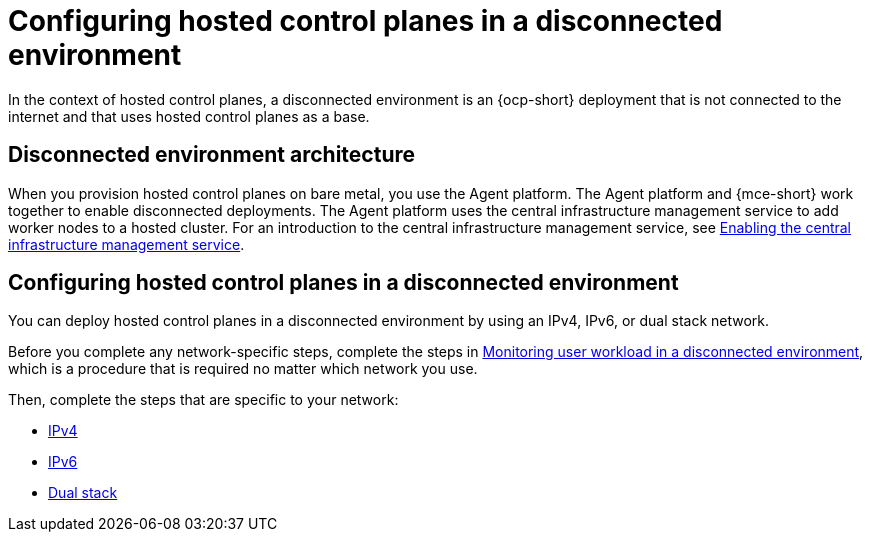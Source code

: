 [#configure-hosted-disconnected]
= Configuring hosted control planes in a disconnected environment

In the context of hosted control planes, a disconnected environment is an {ocp-short} deployment that is not connected to the internet and that uses hosted control planes as a base.

[#mce_and_agent]
== Disconnected environment architecture

When you provision hosted control planes on bare metal, you use the Agent platform. The Agent platform and {mce-short} work together to enable disconnected deployments. The Agent platform uses the central infrastructure management service to add worker nodes to a hosted cluster. For an introduction to the central infrastructure management service, see xref:../cluster_lifecycle/cim_enable.adoc#enable-cim[Enabling the central infrastructure management service]. 

[#configure-hosted-disconnected-networks]
== Configuring hosted control planes in a disconnected environment

You can deploy hosted control planes in a disconnected environment by using an IPv4, IPv6, or dual stack network. 

Before you complete any network-specific steps, complete the steps in xref:../hosted_control_planes/monitor_user_workload_disconnected.adoc#monitor-user-workload-disconnected[Monitoring user workload in a disconnected environment], which is a procedure that is required no matter which network you use.

Then, complete the steps that are specific to your network: 

* xref:../hosted_control_planes/configure_hosted_disconnected_ipv4.adoc#configure-hosted-disconnected-ipv4[IPv4]
* xref:../hosted_control_planes/configure_hosted_disconnected_ipv6.adoc#configure-hosted-disconnected-ipv6[IPv6]
* xref:../hosted_control_planes/configure_hosted_disconnected_dual_stack.adoc#configure-hosted-disconnected-dual-stack[Dual stack]
